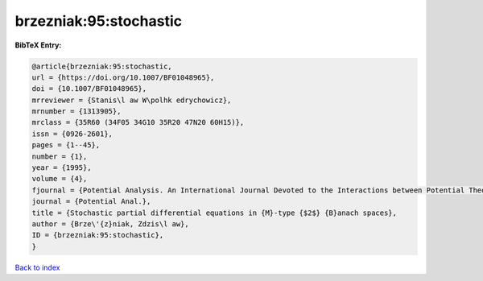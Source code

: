 brzezniak:95:stochastic
=======================

.. :cite:t:`brzezniak:95:stochastic`

.. bibliography:: ../../All.bib

**BibTeX Entry:**

.. code-block:: bibtex

   @article{brzezniak:95:stochastic,
   url = {https://doi.org/10.1007/BF01048965},
   doi = {10.1007/BF01048965},
   mrreviewer = {Stanis\l aw W\polhk edrychowicz},
   mrnumber = {1313905},
   mrclass = {35R60 (34F05 34G10 35R20 47N20 60H15)},
   issn = {0926-2601},
   pages = {1--45},
   number = {1},
   year = {1995},
   volume = {4},
   fjournal = {Potential Analysis. An International Journal Devoted to the Interactions between Potential Theory, Probability Theory, Geometry and Functional Analysis},
   journal = {Potential Anal.},
   title = {Stochastic partial differential equations in {M}-type {$2$} {B}anach spaces},
   author = {Brze\'{z}niak, Zdzis\l aw},
   ID = {brzezniak:95:stochastic},
   }

`Back to index <../index>`_
